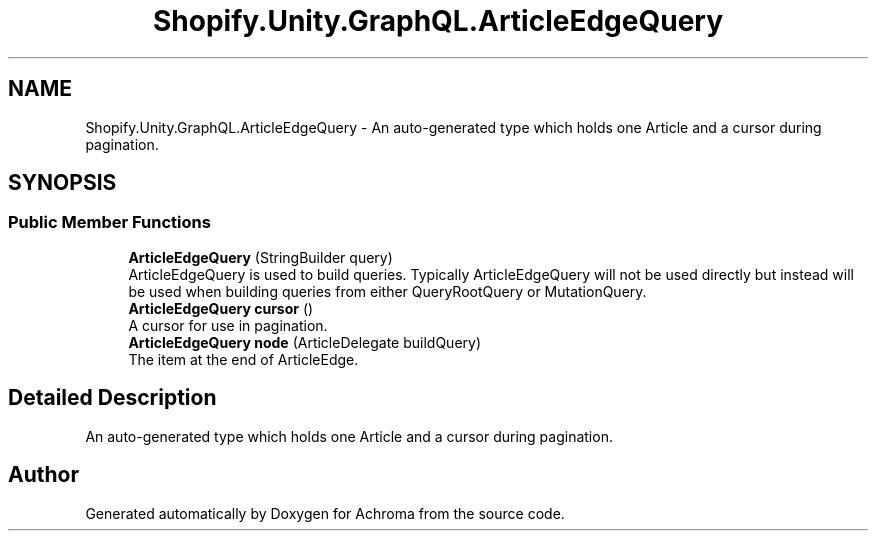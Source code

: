 .TH "Shopify.Unity.GraphQL.ArticleEdgeQuery" 3 "Achroma" \" -*- nroff -*-
.ad l
.nh
.SH NAME
Shopify.Unity.GraphQL.ArticleEdgeQuery \- An auto-generated type which holds one Article and a cursor during pagination\&.  

.SH SYNOPSIS
.br
.PP
.SS "Public Member Functions"

.in +1c
.ti -1c
.RI "\fBArticleEdgeQuery\fP (StringBuilder query)"
.br
.RI "ArticleEdgeQuery is used to build queries\&. Typically ArticleEdgeQuery will not be used directly but instead will be used when building queries from either QueryRootQuery or MutationQuery\&. "
.ti -1c
.RI "\fBArticleEdgeQuery\fP \fBcursor\fP ()"
.br
.RI "A cursor for use in pagination\&. "
.ti -1c
.RI "\fBArticleEdgeQuery\fP \fBnode\fP (ArticleDelegate buildQuery)"
.br
.RI "The item at the end of ArticleEdge\&. "
.in -1c
.SH "Detailed Description"
.PP 
An auto-generated type which holds one Article and a cursor during pagination\&. 

.SH "Author"
.PP 
Generated automatically by Doxygen for Achroma from the source code\&.
